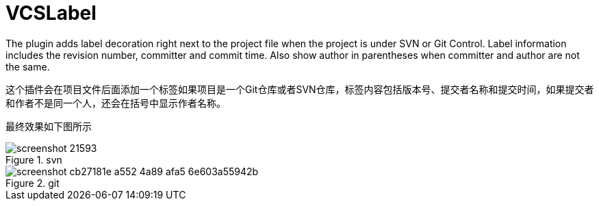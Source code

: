 = VCSLabel

The plugin adds label decoration right next to the project file when the project is under SVN or Git Control.
Label information includes the revision number, committer and commit time.
Also show author in parentheses when committer and author are not the same.

这个插件会在项目文件后面添加一个标签如果项目是一个Git仓库或者SVN仓库，标签内容包括版本号、提交者名称和提交时间，如果提交者和作者不是同一个人，还会在括号中显示作者名称。

最终效果如下图所示

.svn
image::https://plugins.jetbrains.com/files/14018/screenshot_21593.png[]

.git
image::https://plugins.jetbrains.com/files/14018/screenshot_cb27181e-a552-4a89-afa5-6e603a55942b[]

